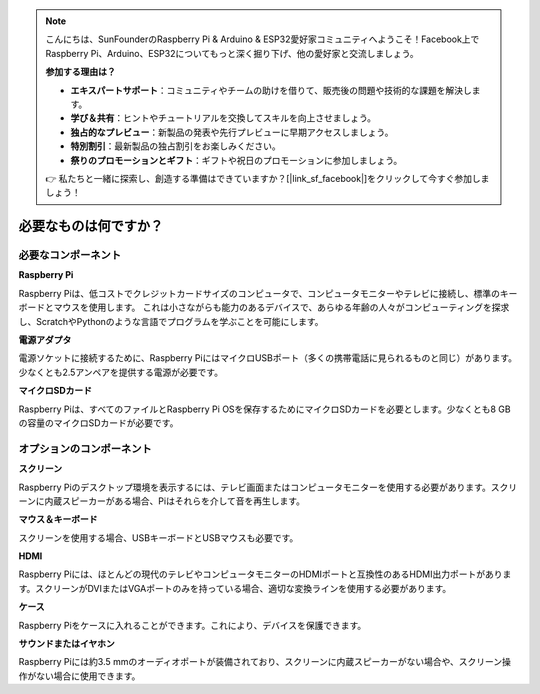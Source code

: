 .. note::

    こんにちは、SunFounderのRaspberry Pi & Arduino & ESP32愛好家コミュニティへようこそ！Facebook上でRaspberry Pi、Arduino、ESP32についてもっと深く掘り下げ、他の愛好家と交流しましょう。

    **参加する理由は？**

    - **エキスパートサポート**：コミュニティやチームの助けを借りて、販売後の問題や技術的な課題を解決します。
    - **学び＆共有**：ヒントやチュートリアルを交換してスキルを向上させましょう。
    - **独占的なプレビュー**：新製品の発表や先行プレビューに早期アクセスしましょう。
    - **特別割引**：最新製品の独占割引をお楽しみください。
    - **祭りのプロモーションとギフト**：ギフトや祝日のプロモーションに参加しましょう。

    👉 私たちと一緒に探索し、創造する準備はできていますか？[|link_sf_facebook|]をクリックして今すぐ参加しましょう！

.. _what_do_we_need:

必要なものは何ですか？
========================

必要なコンポーネント
-----------------------

**Raspberry Pi**

Raspberry Piは、低コストでクレジットカードサイズのコンピュータで、コンピュータモニターやテレビに接続し、標準のキーボードとマウスを使用します。
これは小さながらも能力のあるデバイスで、あらゆる年齢の人々がコンピューティングを探求し、ScratchやPythonのような言語でプログラムを学ぶことを可能にします。


.. image:: img/image10.jpeg


**電源アダプタ**

電源ソケットに接続するために、Raspberry PiにはマイクロUSBポート（多くの携帯電話に見られるものと同じ）があります。少なくとも2.5アンペアを提供する電源が必要です。

**マイクロSDカード**

Raspberry Piは、すべてのファイルとRaspberry Pi OSを保存するためにマイクロSDカードを必要とします。少なくとも8 GBの容量のマイクロSDカードが必要です。

オプションのコンポーネント
----------------------------

**スクリーン**

Raspberry Piのデスクトップ環境を表示するには、テレビ画面またはコンピュータモニターを使用する必要があります。スクリーンに内蔵スピーカーがある場合、Piはそれらを介して音を再生します。

**マウス＆キーボード**

スクリーンを使用する場合、USBキーボードとUSBマウスも必要です。

**HDMI**

Raspberry Piには、ほとんどの現代のテレビやコンピュータモニターのHDMIポートと互換性のあるHDMI出力ポートがあります。スクリーンがDVIまたはVGAポートのみを持っている場合、適切な変換ラインを使用する必要があります。

**ケース**

Raspberry Piをケースに入れることができます。これにより、デバイスを保護できます。

**サウンドまたはイヤホン**

Raspberry Piには約3.5 mmのオーディオポートが装備されており、スクリーンに内蔵スピーカーがない場合や、スクリーン操作がない場合に使用できます。
